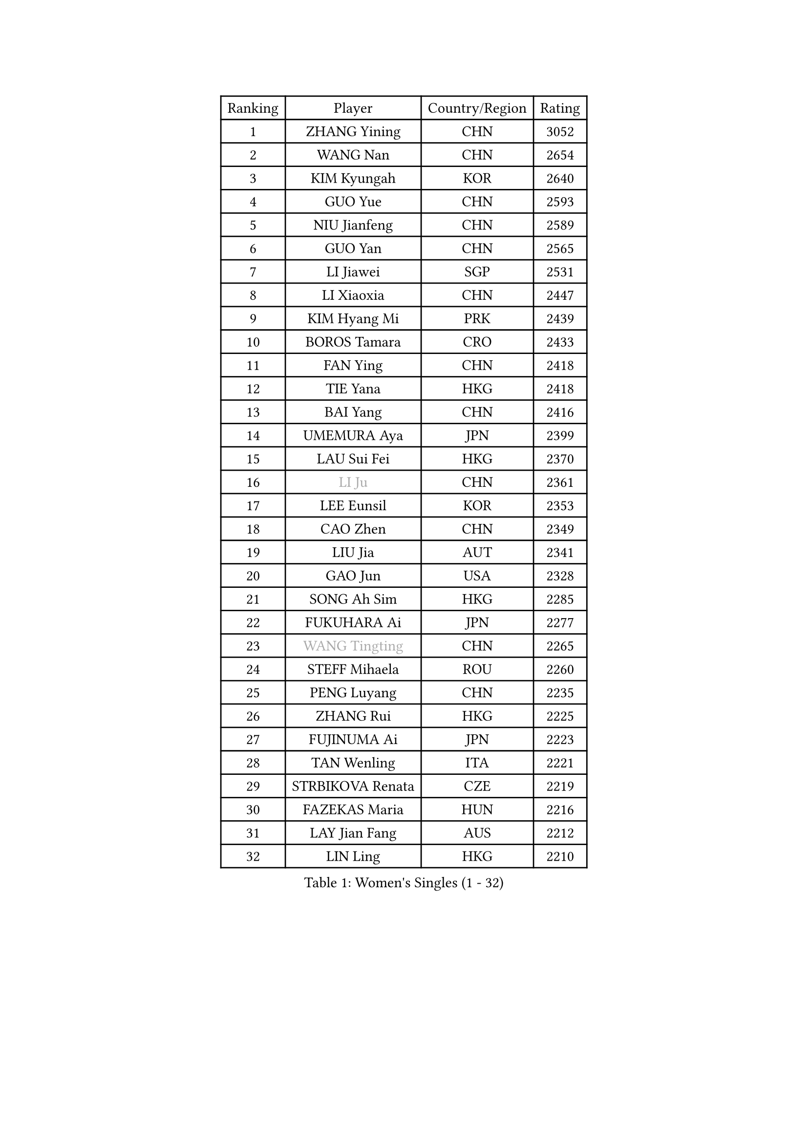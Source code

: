 
#set text(font: ("Courier New", "NSimSun"))
#figure(
  caption: "Women's Singles (1 - 32)",
    table(
      columns: 4,
      [Ranking], [Player], [Country/Region], [Rating],
      [1], [ZHANG Yining], [CHN], [3052],
      [2], [WANG Nan], [CHN], [2654],
      [3], [KIM Kyungah], [KOR], [2640],
      [4], [GUO Yue], [CHN], [2593],
      [5], [NIU Jianfeng], [CHN], [2589],
      [6], [GUO Yan], [CHN], [2565],
      [7], [LI Jiawei], [SGP], [2531],
      [8], [LI Xiaoxia], [CHN], [2447],
      [9], [KIM Hyang Mi], [PRK], [2439],
      [10], [BOROS Tamara], [CRO], [2433],
      [11], [FAN Ying], [CHN], [2418],
      [12], [TIE Yana], [HKG], [2418],
      [13], [BAI Yang], [CHN], [2416],
      [14], [UMEMURA Aya], [JPN], [2399],
      [15], [LAU Sui Fei], [HKG], [2370],
      [16], [#text(gray, "LI Ju")], [CHN], [2361],
      [17], [LEE Eunsil], [KOR], [2353],
      [18], [CAO Zhen], [CHN], [2349],
      [19], [LIU Jia], [AUT], [2341],
      [20], [GAO Jun], [USA], [2328],
      [21], [SONG Ah Sim], [HKG], [2285],
      [22], [FUKUHARA Ai], [JPN], [2277],
      [23], [#text(gray, "WANG Tingting")], [CHN], [2265],
      [24], [STEFF Mihaela], [ROU], [2260],
      [25], [PENG Luyang], [CHN], [2235],
      [26], [ZHANG Rui], [HKG], [2225],
      [27], [FUJINUMA Ai], [JPN], [2223],
      [28], [TAN Wenling], [ITA], [2221],
      [29], [STRBIKOVA Renata], [CZE], [2219],
      [30], [FAZEKAS Maria], [HUN], [2216],
      [31], [LAY Jian Fang], [AUS], [2212],
      [32], [LIN Ling], [HKG], [2210],
    )
  )#pagebreak()

#set text(font: ("Courier New", "NSimSun"))
#figure(
  caption: "Women's Singles (33 - 64)",
    table(
      columns: 4,
      [Ranking], [Player], [Country/Region], [Rating],
      [33], [PAVLOVICH Viktoria], [BLR], [2196],
      [34], [ZHANG Xueling], [SGP], [2190],
      [35], [TOTH Krisztina], [HUN], [2161],
      [36], [#text(gray, "KIM Hyon Hui")], [PRK], [2146],
      [37], [LI Nan], [CHN], [2139],
      [38], [PASKAUSKIENE Ruta], [LTU], [2133],
      [39], [GANINA Svetlana], [RUS], [2127],
      [40], [JIANG Huajun], [HKG], [2125],
      [41], [HUANG Yi-Hua], [TPE], [2123],
      [42], [LU Yun-Feng], [TPE], [2111],
      [43], [#text(gray, "JING Junhong")], [SGP], [2110],
      [44], [JEON Hyekyung], [KOR], [2105],
      [45], [BADESCU Otilia], [ROU], [2099],
      [46], [KWAK Bangbang], [KOR], [2098],
      [47], [LANG Kristin], [GER], [2090],
      [48], [ZAMFIR Adriana], [ROU], [2078],
      [49], [HIRANO Sayaka], [JPN], [2076],
      [50], [SCHOPP Jie], [GER], [2075],
      [51], [PALINA Irina], [RUS], [2071],
      [52], [FADEEVA Oxana], [RUS], [2067],
      [53], [WANG Chen], [CHN], [2063],
      [54], [KIM Mi Yong], [PRK], [2061],
      [55], [#text(gray, "SUK Eunmi")], [KOR], [2057],
      [56], [SCHALL Elke], [GER], [2052],
      [57], [XU Yan], [SGP], [2049],
      [58], [KIM Bokrae], [KOR], [2047],
      [59], [MOLNAR Cornelia], [CRO], [2046],
      [60], [MELNIK Galina], [RUS], [2045],
      [61], [MOON Hyunjung], [KOR], [2042],
      [62], [BATORFI Csilla], [HUN], [2041],
      [63], [ODOROVA Eva], [SVK], [2041],
      [64], [KOSTROMINA Tatyana], [BLR], [2041],
    )
  )#pagebreak()

#set text(font: ("Courier New", "NSimSun"))
#figure(
  caption: "Women's Singles (65 - 96)",
    table(
      columns: 4,
      [Ranking], [Player], [Country/Region], [Rating],
      [65], [HEINE Veronika], [AUT], [2039],
      [66], [KRAVCHENKO Marina], [ISR], [2026],
      [67], [LI Chunli], [NZL], [2024],
      [68], [NEGRISOLI Laura], [ITA], [2024],
      [69], [POTA Georgina], [HUN], [2022],
      [70], [KOMWONG Nanthana], [THA], [2016],
      [71], [PAN Chun-Chu], [TPE], [2004],
      [72], [HIURA Reiko], [JPN], [1999],
      [73], [KRAMER Tanja], [GER], [1999],
      [74], [PAVLOVICH Veronika], [BLR], [1991],
      [75], [STRUSE Nicole], [GER], [1973],
      [76], [CADA Petra], [CAN], [1958],
      [77], [STEFANOVA Nikoleta], [ITA], [1956],
      [78], [MUANGSUK Anisara], [THA], [1950],
      [79], [RATHER Jasna], [USA], [1945],
      [80], [ERDELJI Silvija], [SRB], [1943],
      [81], [KIM Kyungha], [KOR], [1932],
      [82], [FUJII Hiroko], [JPN], [1926],
      [83], [KONISHI An], [JPN], [1924],
      [84], [DOBESOVA Jana], [CZE], [1920],
      [85], [#text(gray, "ROUSSY Marie-Christine")], [CAN], [1916],
      [86], [PIETKIEWICZ Monika], [POL], [1913],
      [87], [NI Xia Lian], [LUX], [1913],
      [88], [KISHIDA Satoko], [JPN], [1912],
      [89], [IVANCAN Irene], [GER], [1905],
      [90], [MOLNAR Zita], [HUN], [1904],
      [91], [MIROU Maria], [GRE], [1902],
      [92], [BENTSEN Eldijana], [CRO], [1894],
      [93], [LOVAS Petra], [HUN], [1889],
      [94], [DVORAK Galia], [ESP], [1881],
      [95], [PLAVSIC Gordana], [SRB], [1877],
      [96], [BILENKO Tetyana], [UKR], [1876],
    )
  )#pagebreak()

#set text(font: ("Courier New", "NSimSun"))
#figure(
  caption: "Women's Singles (97 - 128)",
    table(
      columns: 4,
      [Ranking], [Player], [Country/Region], [Rating],
      [97], [VAN ULSEN Sigrid], [NED], [1875],
      [98], [NEMES Olga], [ROU], [1874],
      [99], [SHIOSAKI Yuka], [JPN], [1866],
      [100], [FUKUOKA Haruna], [JPN], [1857],
      [101], [GHATAK Poulomi], [IND], [1853],
      [102], [KOVTUN Elena], [UKR], [1852],
      [103], [BOLLMEIER Nadine], [GER], [1851],
      [104], [KO Somi], [KOR], [1843],
      [105], [ERDELJI Anamaria], [SRB], [1843],
      [106], [#text(gray, "KIM Mookyo")], [KOR], [1842],
      [107], [TODOROVIC Biljana], [SLO], [1841],
      [108], [CICHOCKA Magdalena], [POL], [1836],
      [109], [VACENOVSKA Iveta], [CZE], [1830],
      [110], [PAOVIC Sandra], [CRO], [1828],
      [111], [DAS Mouma], [IND], [1826],
      [112], [TANIGUCHI Naoko], [JPN], [1826],
      [113], [BANH THUA Tawny], [USA], [1820],
      [114], [DEMIENOVA Zuzana], [SVK], [1816],
      [115], [ROBERTSON Laura], [GER], [1815],
      [116], [BURGAR Spela], [SLO], [1815],
      [117], [VACHOVCOVA Alena], [CZE], [1813],
      [118], [LI Yun Fei], [BEL], [1813],
      [119], [LI Qiangbing], [AUT], [1812],
      [120], [#text(gray, "REGENWETTER Peggy")], [LUX], [1809],
      [121], [GOBEL Jessica], [GER], [1808],
      [122], [MOROZOVA Marina], [EST], [1808],
      [123], [CHEN TONG Fei-Ming], [TPE], [1800],
      [124], [WAGGERMAYER Elena], [AUT], [1797],
      [125], [MUTLU Nevin], [TUR], [1794],
      [126], [LEE Hyangmi], [KOR], [1791],
      [127], [WANG Yu], [ITA], [1789],
      [128], [MIAO Miao], [AUS], [1789],
    )
  )